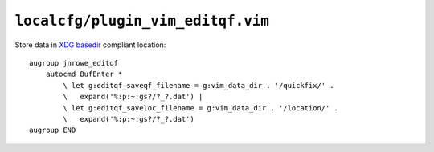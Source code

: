 ``localcfg/plugin_vim_editqf.vim``
==================================

Store data in `XDG basedir`_ compliant location::

    augroup jnrowe_editqf
        autocmd BufEnter *
            \ let g:editqf_saveqf_filename = g:vim_data_dir . '/quickfix/' .
            \   expand('%:p:~:gs?/?_?.dat') |
            \ let g:editqf_saveloc_filename = g:vim_data_dir . '/location/' .
            \   expand('%:p:~:gs?/?_?.dat')
    augroup END

.. _XDG basedir: http://standards.freedesktop.org/basedir-spec/basedir-spec-latest.html

